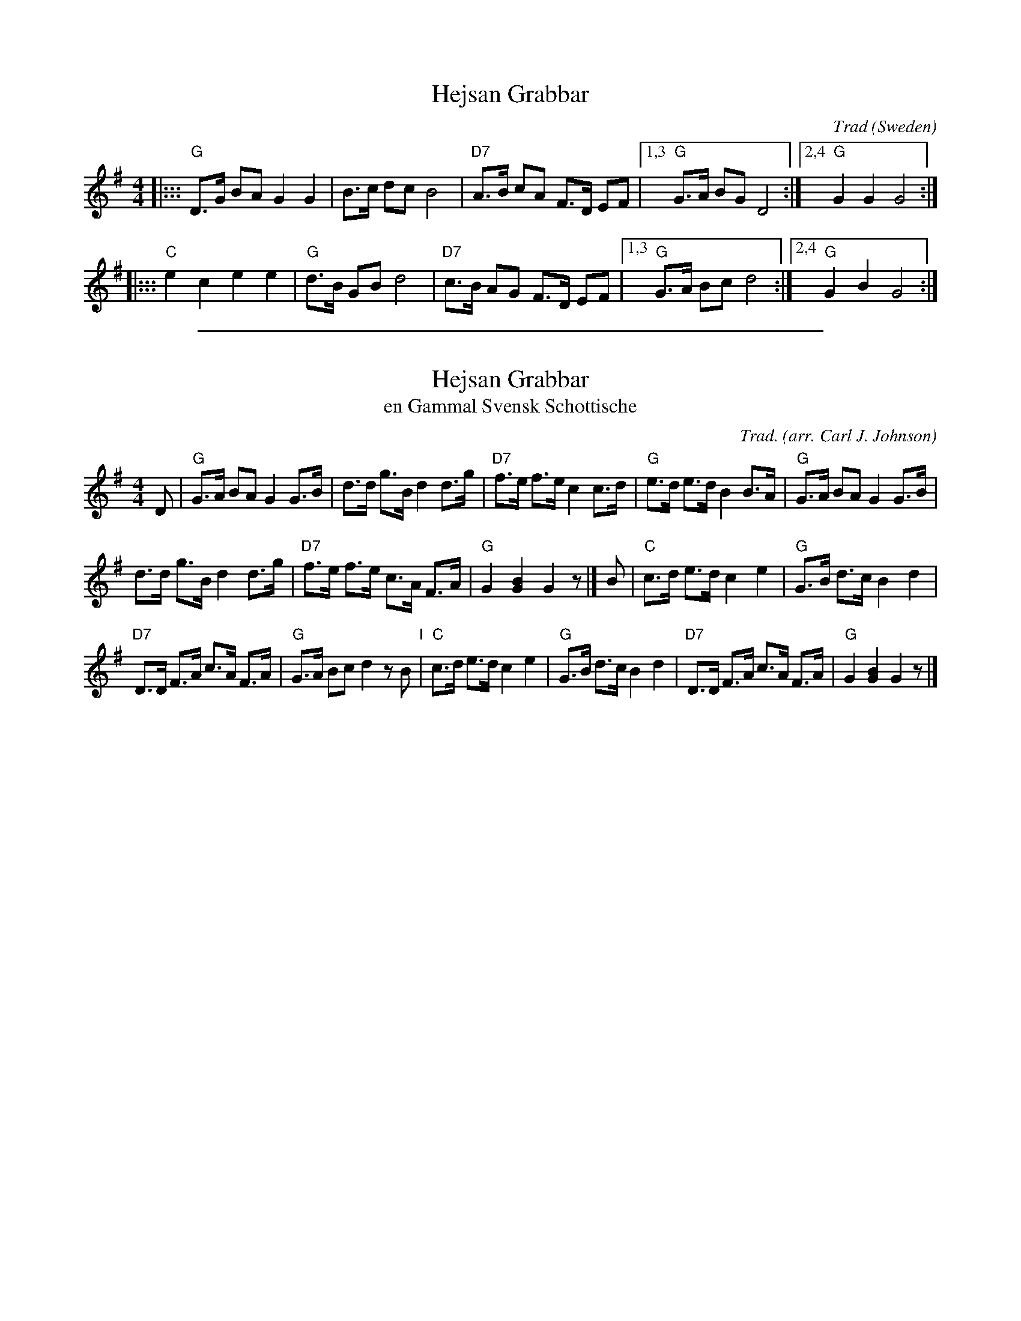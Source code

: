 
X: 1
T: Hejsan Grabbar
N: See also Sk\ojtel\oberdans (Skaters' Shottish)
C: Trad
O: Sweden
R: shottish
M: 4/4
L: 1/8
K: G
|::: "G"D>G BA G2 G2 |    B>c dc B4 | "D7"A>B cA F>D EF |1,3 "G"G>A BG D4 :|2,4 "G"G2 G2 G4 :|
|::: "C"e2  c2 e2 e2 | "G"d>B GB d4 | "D7"c>B AG F>D EF |1,3 "G"G>A Bc d4 :|2,4 "G"G2 B2 G4 :|

%%sep 1 1 500

X: 1
T: Hejsan Grabbar
T: en Gammal Svensk Schottische
C: Trad.
O: arr. Carl J. Johnson
N: See also Sk\ojtel\oberdans (Skaters' Shottish)
M: 4/4
L: 1/8
K: G
D |\
"G"G>A BA G2 G>B | d>d g>B d2 d>g | "D7"f>e f>e c2 c>d | "G"e>d e>d B2 B>A |\
"G"G>A BA G2 G>B |
d>d g>B d2 d>g | "D7"f>e f>e c>A F>A | "G"G2 [B2G2] G2 z |]\
B |\
"C"c>d e>d c2 e2 | "G"G>B d>c B2 d2 |
"D7"D>D F>A c>A F>A | "G"G>A Bc d2 zB "I"|\
"C"c>d e>d c2 e2 | "G"G>B d>c B2 d2 | "D7"D>D F>A c>A F>A | "G"G2 [B2G2] G2 z |]
